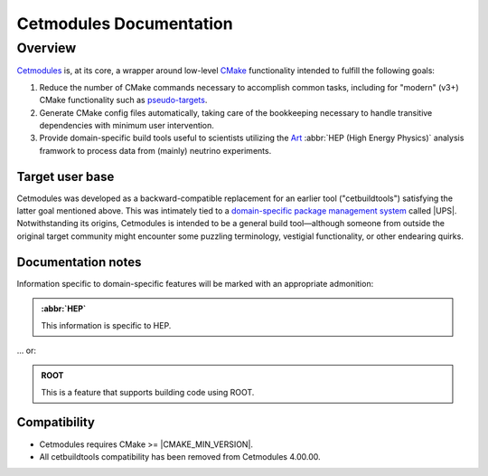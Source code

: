 ########################
Cetmodules Documentation
########################

Overview
========

`Cetmodules <https://github.com/FNALssi/cetmodules>`_ is, at its core, a
wrapper around low-level `CMake <https://cmake.org>`_ functionality
intended to fulfill the following goals:

#. Reduce the number of CMake commands necessary to accomplish common
   tasks, including for "modern" (v3+) CMake functionality such as
   `pseudo-targets <https://cmake.org/cmake/help/latest/manual/cmake-buildsystem.7.html#pseudo-targets>`_.
#. Generate CMake config files automatically, taking care of the
   bookkeeping necessary to handle transitive dependencies with minimum
   user intervention.
#. Provide domain-specific build tools useful to scientists utilizing
   the `Art <https://art.fnal.gov/>`_ :abbr:`HEP (High Energy Physics)`
   analysis framwork to process data from (mainly) neutrino experiments.

Target user base
----------------

Cetmodules was developed as a backward-compatible replacement for an
earlier tool ("cetbuildtools") satisfying the latter goal mentioned
above. This was intimately tied to a `domain-specific package management
system
<https://s3.cern.ch/inspire-prod-files-8/8cee9fd8c06a92ebb9d627a5e88a874b>`_
called |UPS|. Notwithstanding its origins, Cetmodules is intended to be
a general build tool—although someone from outside the original target
community might encounter some puzzling terminology, vestigial
functionality, or other endearing quirks.

Documentation notes
-------------------

Information specific to domain-specific features will be marked with an
appropriate admonition:

.. admonition:: :abbr:`HEP`
   :class: admonition-domain

   This information is specific to HEP.

... or:

.. admonition:: ROOT
   :class: admonition-app

   This is a feature that supports building code using ROOT.

Compatibility
-------------

* Cetmodules requires CMake >= |CMAKE_MIN_VERSION|.
* All cetbuildtools compatibility has been removed from Cetmodules
  4.00.00.
